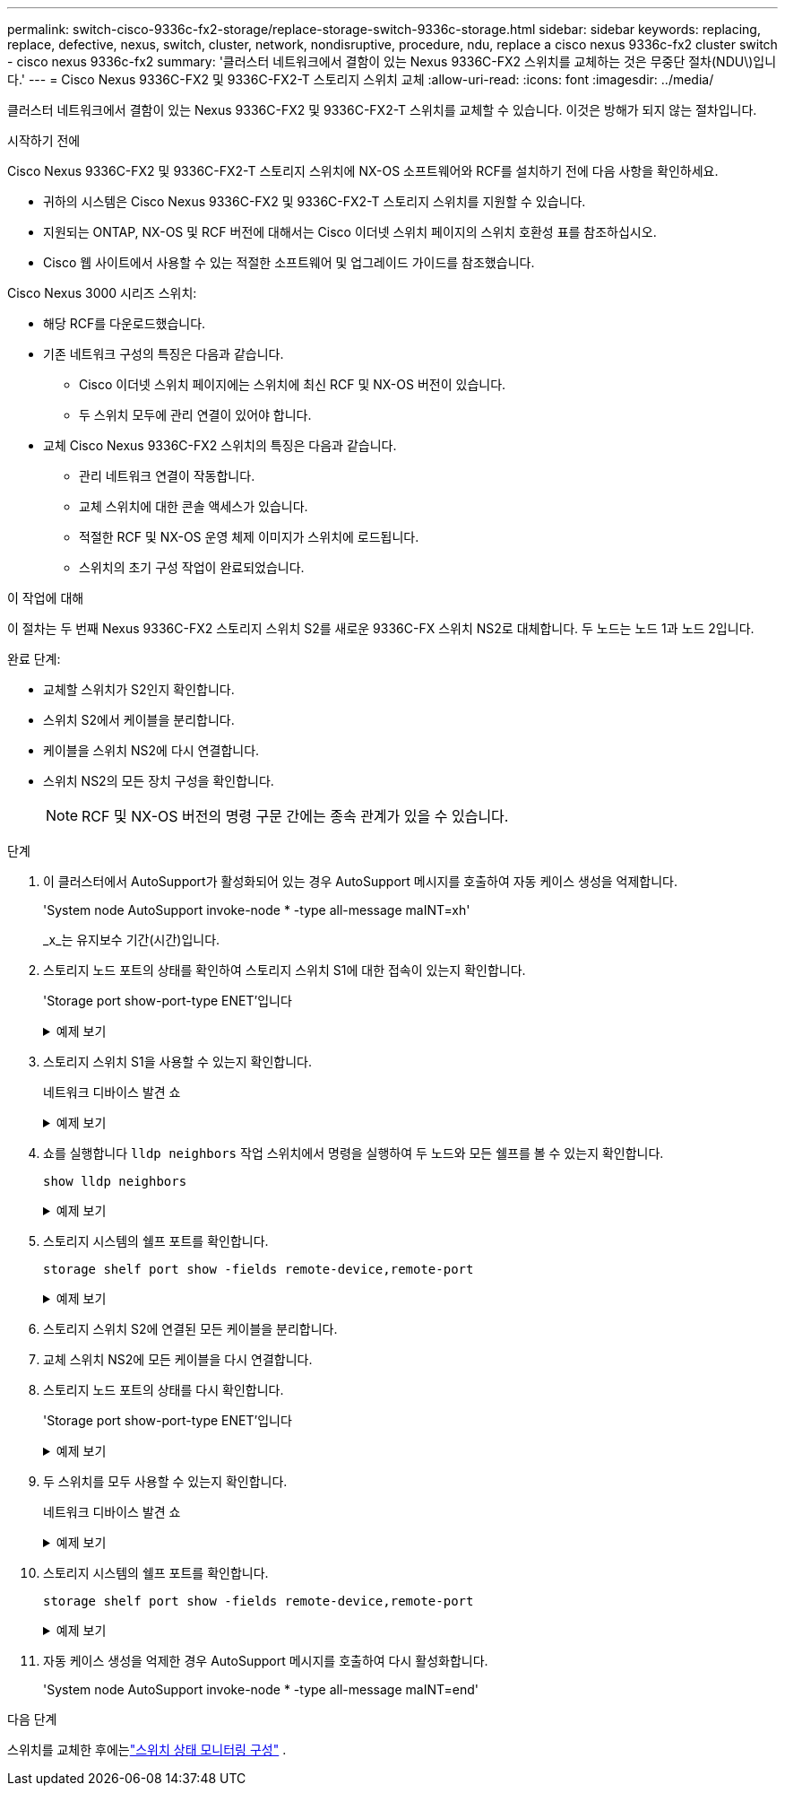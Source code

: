 ---
permalink: switch-cisco-9336c-fx2-storage/replace-storage-switch-9336c-storage.html 
sidebar: sidebar 
keywords: replacing, replace, defective, nexus, switch, cluster, network, nondisruptive, procedure, ndu, replace a cisco nexus 9336c-fx2 cluster switch - cisco nexus 9336c-fx2 
summary: '클러스터 네트워크에서 결함이 있는 Nexus 9336C-FX2 스위치를 교체하는 것은 무중단 절차(NDU\)입니다.' 
---
= Cisco Nexus 9336C-FX2 및 9336C-FX2-T 스토리지 스위치 교체
:allow-uri-read: 
:icons: font
:imagesdir: ../media/


[role="lead"]
클러스터 네트워크에서 결함이 있는 Nexus 9336C-FX2 및 9336C-FX2-T 스위치를 교체할 수 있습니다. 이것은 방해가 되지 않는 절차입니다.

.시작하기 전에
Cisco Nexus 9336C-FX2 및 9336C-FX2-T 스토리지 스위치에 NX-OS 소프트웨어와 RCF를 설치하기 전에 다음 사항을 확인하세요.

* 귀하의 시스템은 Cisco Nexus 9336C-FX2 및 9336C-FX2-T 스토리지 스위치를 지원할 수 있습니다.
* 지원되는 ONTAP, NX-OS 및 RCF 버전에 대해서는 Cisco 이더넷 스위치 페이지의 스위치 호환성 표를 참조하십시오.
* Cisco 웹 사이트에서 사용할 수 있는 적절한 소프트웨어 및 업그레이드 가이드를 참조했습니다.


Cisco Nexus 3000 시리즈 스위치:

* 해당 RCF를 다운로드했습니다.
* 기존 네트워크 구성의 특징은 다음과 같습니다.
+
** Cisco 이더넷 스위치 페이지에는 스위치에 최신 RCF 및 NX-OS 버전이 있습니다.
** 두 스위치 모두에 관리 연결이 있어야 합니다.


* 교체 Cisco Nexus 9336C-FX2 스위치의 특징은 다음과 같습니다.
+
** 관리 네트워크 연결이 작동합니다.
** 교체 스위치에 대한 콘솔 액세스가 있습니다.
** 적절한 RCF 및 NX-OS 운영 체제 이미지가 스위치에 로드됩니다.
** 스위치의 초기 구성 작업이 완료되었습니다.




.이 작업에 대해
이 절차는 두 번째 Nexus 9336C-FX2 스토리지 스위치 S2를 새로운 9336C-FX 스위치 NS2로 대체합니다. 두 노드는 노드 1과 노드 2입니다.

완료 단계:

* 교체할 스위치가 S2인지 확인합니다.
* 스위치 S2에서 케이블을 분리합니다.
* 케이블을 스위치 NS2에 다시 연결합니다.
* 스위치 NS2의 모든 장치 구성을 확인합니다.
+

NOTE: RCF 및 NX-OS 버전의 명령 구문 간에는 종속 관계가 있을 수 있습니다.



.단계
. 이 클러스터에서 AutoSupport가 활성화되어 있는 경우 AutoSupport 메시지를 호출하여 자동 케이스 생성을 억제합니다.
+
'System node AutoSupport invoke-node * -type all-message maINT=xh'

+
_x_는 유지보수 기간(시간)입니다.

. 스토리지 노드 포트의 상태를 확인하여 스토리지 스위치 S1에 대한 접속이 있는지 확인합니다.
+
'Storage port show-port-type ENET'입니다

+
.예제 보기
[%collapsible]
====
[listing]
----
storage::*> storage port show -port-type ENET
                                  Speed                     VLAN
Node           Port Type  Mode    (Gb/s) State    Status      ID
-------------- ---- ----- ------- ------ -------- --------- ----
node1
               e3a  ENET  storage 100    enabled  online      30
               e3b  ENET  storage   0    enabled  offline     30
               e7a  ENET  storage   0    enabled  offline     30
               e7b  ENET  storage   0    enabled  offline     30
node2
               e3a  ENET  storage 100    enabled  online      30
               e3b  ENET  storage   0    enabled  offline     30
               e7a  ENET  storage   0    enabled  offline     30
               e7b  ENET  storage   0    enabled  offline     30
storage::*>
----
====
. 스토리지 스위치 S1을 사용할 수 있는지 확인합니다.
+
네트워크 디바이스 발견 쇼

+
.예제 보기
[%collapsible]
====
[listing]
----
storage::*> network device-discovery show
Node/      Local Discovered
Protocol   Port	 Device (LLDP: ChassisID)  Interface  Platform
--------   ----  -----------------------   ---------   ---------
node1/cdp
           e3a   S1                        Ethernet1/1 NX9336C
           e4a   node2                     e4a         AFF-A700
           e4e   node2                     e4e         AFF-A700
node1/lldp
           e3a   S1                        Ethernet1/1 -
           e4a   node2                     e4a         -
           e4e   node2                     e4e         -
node2/cdp
           e3a   S1                        Ethernet1/2 NX9336C
           e4a   node1                     e4a         AFF-A700
           e4e   node1                     e4e         AFF-A700
node2/lldp
           e3a   S1                        Ethernet1/2 -
           e4a   node1                     e4a         -
           e4e   node1                     e4e         -
storage::*>
----
====
. 쇼를 실행합니다 `lldp neighbors` 작업 스위치에서 명령을 실행하여 두 노드와 모든 쉘프를 볼 수 있는지 확인합니다.
+
`show lldp neighbors`

+
.예제 보기
[%collapsible]
====
[listing]
----
S1# show lldp neighbors
Capability codes:
   (R) Router, (B) Bridge, (T) Telephone, (C) DOCSIS Cable Device
   (W) WLAN Access Point, (P) Repeater, (S) Station, (O) Other
Device ID        Local Intf   Hold-time    Capability    Port ID
node1            Eth1/1       121          S             e3a
node2            Eth1/2       121          S             e3a
SHFGD2008000011  Eth1/5       121          S             e0a
SHFGD2008000011  Eth1/6       120          S             e0a
SHFGD2008000022  Eth1/7       120          S             e0a
SHFGD2008000022  Eth1/8       120          S             e0a
----
====
. 스토리지 시스템의 쉘프 포트를 확인합니다.
+
`storage shelf port show -fields remote-device,remote-port`

+
.예제 보기
[%collapsible]
====
[listing]
----
storage::*> storage shelf port show -fields remote-device,remote-port
shelf   id  remote-port   remote-device
-----   --  -----------   -------------
3.20    0   Ethernet1/5   S1
3.20    1   -             -
3.20    2   Ethernet1/6   S1
3.20    3   -             -
3.30    0   Ethernet1/7   S1
3.20    1   -             -
3.30    2   Ethernet1/8   S1
3.20    3   -             -
storage::*>
----
====
. 스토리지 스위치 S2에 연결된 모든 케이블을 분리합니다.
. 교체 스위치 NS2에 모든 케이블을 다시 연결합니다.
. 스토리지 노드 포트의 상태를 다시 확인합니다.
+
'Storage port show-port-type ENET'입니다

+
.예제 보기
[%collapsible]
====
[listing]
----
storage::*> storage port show -port-type ENET
                                    Speed                     VLAN
Node             Port Type  Mode    (Gb/s) State    Status      ID
---------------- ---- ----- ------- ------ -------- --------- ----
node1
                 e3a  ENET  storage 100    enabled  online      30
                 e3b  ENET  storage   0    enabled  offline     30
                 e7a  ENET  storage   0    enabled  offline     30
                 e7b  ENET  storage   0    enabled  offline     30
node2
                 e3a  ENET  storage 100    enabled  online      30
                 e3b  ENET  storage   0    enabled  offline     30
                 e7a  ENET  storage   0    enabled  offline     30
                 e7b  ENET  storage   0    enabled  offline     30
storage::*>
----
====
. 두 스위치를 모두 사용할 수 있는지 확인합니다.
+
네트워크 디바이스 발견 쇼

+
.예제 보기
[%collapsible]
====
[listing]
----
storage::*> network device-discovery show
Node/     Local Discovered
Protocol  Port  Device (LLDP: ChassisID)  Interface	  Platform
--------  ----  -----------------------   ---------   ---------
node1/cdp
          e3a  S1                         Ethernet1/1 NX9336C
          e4a  node2                      e4a         AFF-A700
          e4e  node2                      e4e         AFF-A700
          e7b   NS2                       Ethernet1/1 NX9336C
node1/lldp
          e3a  S1                         Ethernet1/1 -
          e4a  node2                      e4a         -
          e4e  node2                      e4e         -
          e7b  NS2                        Ethernet1/1 -
node2/cdp
          e3a  S1                         Ethernet1/2 NX9336C
          e4a  node1                      e4a         AFF-A700
          e4e  node1                      e4e         AFF-A700
          e7b  NS2                        Ethernet1/2 NX9336C
node2/lldp
          e3a  S1                         Ethernet1/2 -
          e4a  node1                      e4a         -
          e4e  node1                      e4e         -
          e7b  NS2                        Ethernet1/2 -
storage::*>
----
====
. 스토리지 시스템의 쉘프 포트를 확인합니다.
+
`storage shelf port show -fields remote-device,remote-port`

+
.예제 보기
[%collapsible]
====
[listing]
----
storage::*> storage shelf port show -fields remote-device,remote-port
shelf   id    remote-port     remote-device
-----   --    -----------     -------------
3.20    0     Ethernet1/5     S1
3.20    1     Ethernet1/5     NS2
3.20    2     Ethernet1/6     S1
3.20    3     Ethernet1/6     NS2
3.30    0     Ethernet1/7     S1
3.20    1     Ethernet1/7     NS2
3.30    2     Ethernet1/8     S1
3.20    3     Ethernet1/8     NS2
storage::*>
----
====
. 자동 케이스 생성을 억제한 경우 AutoSupport 메시지를 호출하여 다시 활성화합니다.
+
'System node AutoSupport invoke-node * -type all-message maINT=end'



.다음 단계
스위치를 교체한 후에는link:../switch-cshm/config-overview.html["스위치 상태 모니터링 구성"] .
